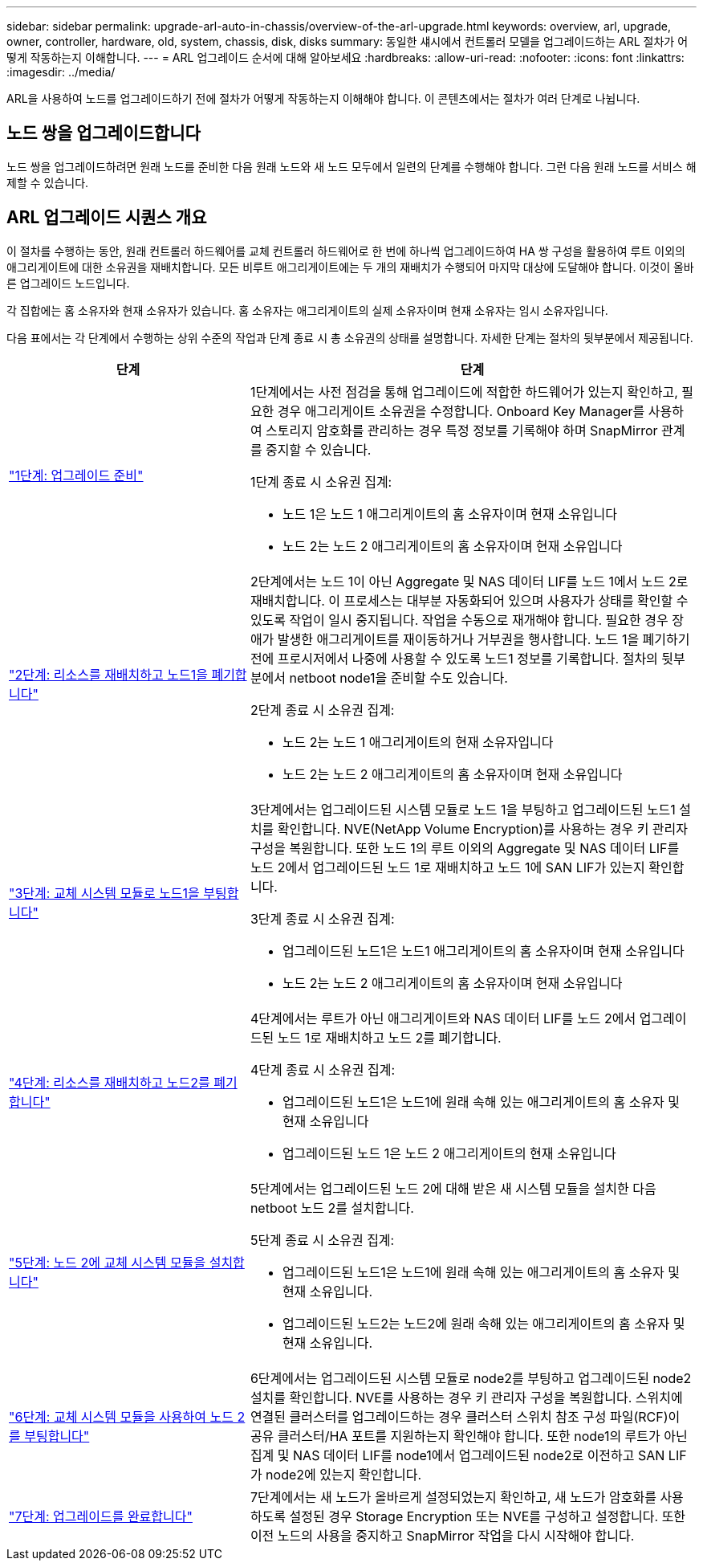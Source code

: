 ---
sidebar: sidebar 
permalink: upgrade-arl-auto-in-chassis/overview-of-the-arl-upgrade.html 
keywords: overview, arl, upgrade, owner, controller, hardware, old, system, chassis, disk, disks 
summary: 동일한 섀시에서 컨트롤러 모델을 업그레이드하는 ARL 절차가 어떻게 작동하는지 이해합니다. 
---
= ARL 업그레이드 순서에 대해 알아보세요
:hardbreaks:
:allow-uri-read: 
:nofooter: 
:icons: font
:linkattrs: 
:imagesdir: ../media/


[role="lead"]
ARL을 사용하여 노드를 업그레이드하기 전에 절차가 어떻게 작동하는지 이해해야 합니다. 이 콘텐츠에서는 절차가 여러 단계로 나뉩니다.



== 노드 쌍을 업그레이드합니다

노드 쌍을 업그레이드하려면 원래 노드를 준비한 다음 원래 노드와 새 노드 모두에서 일련의 단계를 수행해야 합니다. 그런 다음 원래 노드를 서비스 해제할 수 있습니다.



== ARL 업그레이드 시퀀스 개요

이 절차를 수행하는 동안, 원래 컨트롤러 하드웨어를 교체 컨트롤러 하드웨어로 한 번에 하나씩 업그레이드하여 HA 쌍 구성을 활용하여 루트 이외의 애그리게이트에 대한 소유권을 재배치합니다. 모든 비루트 애그리게이트에는 두 개의 재배치가 수행되어 마지막 대상에 도달해야 합니다. 이것이 올바른 업그레이드 노드입니다.

각 집합에는 홈 소유자와 현재 소유자가 있습니다. 홈 소유자는 애그리게이트의 실제 소유자이며 현재 소유자는 임시 소유자입니다.

다음 표에서는 각 단계에서 수행하는 상위 수준의 작업과 단계 종료 시 총 소유권의 상태를 설명합니다. 자세한 단계는 절차의 뒷부분에서 제공됩니다.

[cols="35,65"]
|===
| 단계 | 단계 


| link:verify_upgrade_hardware.html["1단계: 업그레이드 준비"]  a| 
1단계에서는 사전 점검을 통해 업그레이드에 적합한 하드웨어가 있는지 확인하고, 필요한 경우 애그리게이트 소유권을 수정합니다. Onboard Key Manager를 사용하여 스토리지 암호화를 관리하는 경우 특정 정보를 기록해야 하며 SnapMirror 관계를 중지할 수 있습니다.

1단계 종료 시 소유권 집계:

* 노드 1은 노드 1 애그리게이트의 홈 소유자이며 현재 소유입니다
* 노드 2는 노드 2 애그리게이트의 홈 소유자이며 현재 소유입니다




| link:relocate_non_root_aggr_and_nas_data_lifs_node1_node2.html["2단계: 리소스를 재배치하고 노드1을 폐기합니다"]  a| 
2단계에서는 노드 1이 아닌 Aggregate 및 NAS 데이터 LIF를 노드 1에서 노드 2로 재배치합니다. 이 프로세스는 대부분 자동화되어 있으며 사용자가 상태를 확인할 수 있도록 작업이 일시 중지됩니다. 작업을 수동으로 재개해야 합니다. 필요한 경우 장애가 발생한 애그리게이트를 재이동하거나 거부권을 행사합니다. 노드 1을 폐기하기 전에 프로시저에서 나중에 사용할 수 있도록 노드1 정보를 기록합니다. 절차의 뒷부분에서 netboot node1을 준비할 수도 있습니다.

2단계 종료 시 소유권 집계:

* 노드 2는 노드 1 애그리게이트의 현재 소유자입니다
* 노드 2는 노드 2 애그리게이트의 홈 소유자이며 현재 소유입니다




| link:cable-node1-for-shared-cluster-HA-storage.html["3단계: 교체 시스템 모듈로 노드1을 부팅합니다"]  a| 
3단계에서는 업그레이드된 시스템 모듈로 노드 1을 부팅하고 업그레이드된 노드1 설치를 확인합니다. NVE(NetApp Volume Encryption)를 사용하는 경우 키 관리자 구성을 복원합니다. 또한 노드 1의 루트 이외의 Aggregate 및 NAS 데이터 LIF를 노드 2에서 업그레이드된 노드 1로 재배치하고 노드 1에 SAN LIF가 있는지 확인합니다.

3단계 종료 시 소유권 집계:

* 업그레이드된 노드1은 노드1 애그리게이트의 홈 소유자이며 현재 소유입니다
* 노드 2는 노드 2 애그리게이트의 홈 소유자이며 현재 소유입니다




| link:relocate_non_root_aggr_nas_lifs_from_node2_to_node1.html["4단계: 리소스를 재배치하고 노드2를 폐기합니다"]  a| 
4단계에서는 루트가 아닌 애그리게이트와 NAS 데이터 LIF를 노드 2에서 업그레이드된 노드 1로 재배치하고 노드 2를 폐기합니다.

4단계 종료 시 소유권 집계:

* 업그레이드된 노드1은 노드1에 원래 속해 있는 애그리게이트의 홈 소유자 및 현재 소유입니다
* 업그레이드된 노드 1은 노드 2 애그리게이트의 현재 소유입니다




| link:install-aff-a30-a50-c30-c50-node2.html["5단계: 노드 2에 교체 시스템 모듈을 설치합니다"]  a| 
5단계에서는 업그레이드된 노드 2에 대해 받은 새 시스템 모듈을 설치한 다음 netboot 노드 2를 설치합니다.

5단계 종료 시 소유권 집계:

* 업그레이드된 노드1은 노드1에 원래 속해 있는 애그리게이트의 홈 소유자 및 현재 소유입니다.
* 업그레이드된 노드2는 노드2에 원래 속해 있는 애그리게이트의 홈 소유자 및 현재 소유입니다.




| link:boot_node2_with_a900_controller_and_nvs.html["6단계: 교체 시스템 모듈을 사용하여 노드 2를 부팅합니다"]  a| 
6단계에서는 업그레이드된 시스템 모듈로 node2를 부팅하고 업그레이드된 node2 설치를 확인합니다. NVE를 사용하는 경우 키 관리자 구성을 복원합니다. 스위치에 연결된 클러스터를 업그레이드하는 경우 클러스터 스위치 참조 구성 파일(RCF)이 공유 클러스터/HA 포트를 지원하는지 확인해야 합니다. 또한 node1의 루트가 아닌 집계 및 NAS 데이터 LIF를 node1에서 업그레이드된 node2로 이전하고 SAN LIF가 node2에 있는지 확인합니다.



| link:manage-authentication-using-kmip-servers.html["7단계: 업그레이드를 완료합니다"]  a| 
7단계에서는 새 노드가 올바르게 설정되었는지 확인하고, 새 노드가 암호화를 사용하도록 설정된 경우 Storage Encryption 또는 NVE를 구성하고 설정합니다. 또한 이전 노드의 사용을 중지하고 SnapMirror 작업을 다시 시작해야 합니다.

|===